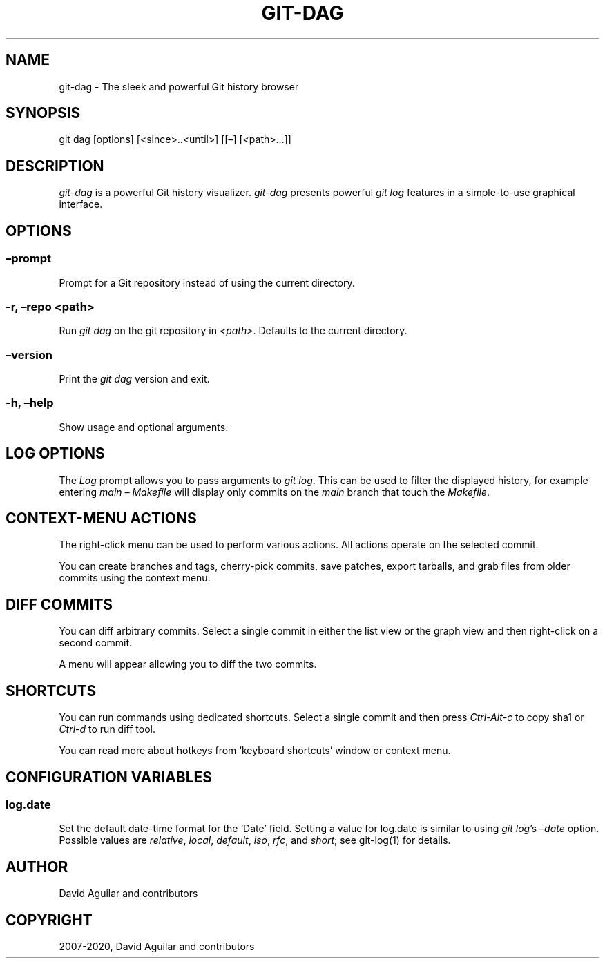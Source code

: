 .\" Man page generated from reStructuredText.
.
.TH "GIT-DAG" "1" "Sep 01, 2020" "3.7" "git-cola"
.SH NAME
git-dag \- The sleek and powerful Git history browser
.
.nr rst2man-indent-level 0
.
.de1 rstReportMargin
\\$1 \\n[an-margin]
level \\n[rst2man-indent-level]
level margin: \\n[rst2man-indent\\n[rst2man-indent-level]]
-
\\n[rst2man-indent0]
\\n[rst2man-indent1]
\\n[rst2man-indent2]
..
.de1 INDENT
.\" .rstReportMargin pre:
. RS \\$1
. nr rst2man-indent\\n[rst2man-indent-level] \\n[an-margin]
. nr rst2man-indent-level +1
.\" .rstReportMargin post:
..
.de UNINDENT
. RE
.\" indent \\n[an-margin]
.\" old: \\n[rst2man-indent\\n[rst2man-indent-level]]
.nr rst2man-indent-level -1
.\" new: \\n[rst2man-indent\\n[rst2man-indent-level]]
.in \\n[rst2man-indent\\n[rst2man-indent-level]]u
..
.SH SYNOPSIS
.sp
git dag [options] [<since>..<until>] [[–] [<path>…]]
.SH DESCRIPTION
.sp
\fIgit\-dag\fP is a powerful Git history visualizer.
\fIgit\-dag\fP presents powerful \fIgit log\fP features in a simple\-to\-use
graphical interface.
.SH OPTIONS
.SS –prompt
.sp
Prompt for a Git repository instead of using the current directory.
.SS \-r, –repo <path>
.sp
Run \fIgit dag\fP on the git repository in \fI<path>\fP\&.
Defaults to the current directory.
.SS –version
.sp
Print the \fIgit dag\fP version and exit.
.SS \-h, –help
.sp
Show usage and optional arguments.
.SH LOG OPTIONS
.sp
The \fILog\fP prompt allows you to pass arguments to \fIgit log\fP\&.
This can be used to filter the displayed history, for example
entering \fImain – Makefile\fP will display only commits on the
\fImain\fP branch that touch the \fIMakefile\fP\&.
.SH CONTEXT-MENU ACTIONS
.sp
The right\-click menu can be used to perform various actions.
All actions operate on the selected commit.
.sp
You can create branches and tags, cherry\-pick commits, save patches,
export tarballs, and grab files from older commits using the context menu.
.SH DIFF COMMITS
.sp
You can diff arbitrary commits.  Select a single commit in either the list
view or the graph view and then right\-click on a second commit.
.sp
A menu will appear allowing you to diff the two commits.
.SH SHORTCUTS
.sp
You can run commands using dedicated shortcuts. Select a single commit
and then press \fICtrl\-Alt\-c\fP to copy sha1 or \fICtrl\-d\fP to run diff tool.
.sp
You can read more about hotkeys from ‘keyboard shortcuts’ window or context menu.
.SH CONFIGURATION VARIABLES
.SS log.date
.sp
Set the default date\-time format for the ‘Date’ field.
Setting a value for log.date is similar to using \fIgit log\fP’s
\fI–date\fP option.  Possible values are \fIrelative\fP, \fIlocal\fP,
\fIdefault\fP, \fIiso\fP, \fIrfc\fP, and \fIshort\fP; see git\-log(1) for details.
.SH AUTHOR
David Aguilar and contributors
.SH COPYRIGHT
2007-2020, David Aguilar and contributors
.\" Generated by docutils manpage writer.
.

